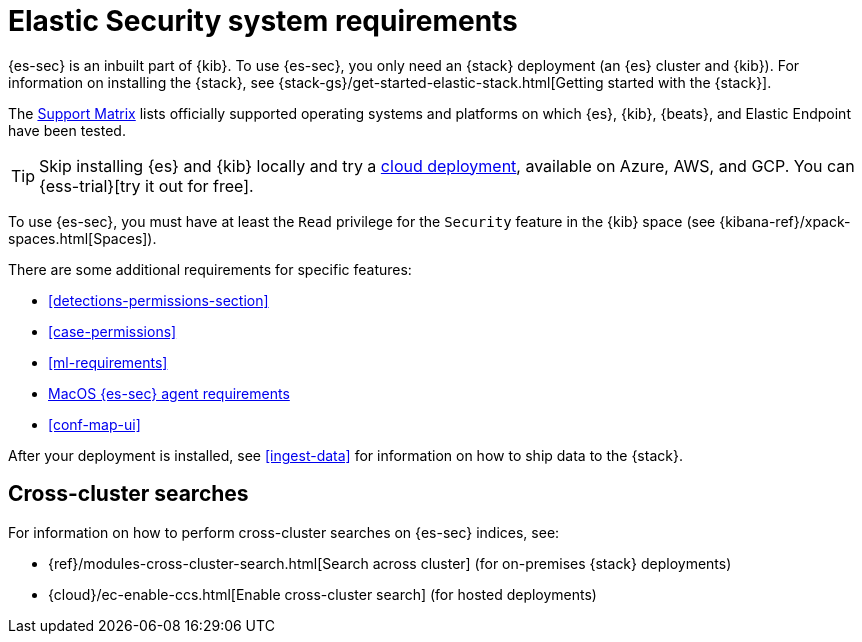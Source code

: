 [[sec-requirements]]
= Elastic Security system requirements

{es-sec} is an inbuilt part of {kib}. To use {es-sec}, you only need an {stack}
deployment (an {es} cluster and {kib}). For information on installing the 
{stack}, see
{stack-gs}/get-started-elastic-stack.html[Getting started with the {stack}].

The https://www.elastic.co/support/matrix[Support Matrix] lists officially
supported operating systems and platforms on which {es}, {kib}, {beats}, and
Elastic Endpoint have been tested. 

[TIP]
==============
Skip installing {es} and {kib} locally and try a
https://www.elastic.co/cloud/elasticsearch-service[cloud deployment],
available on Azure, AWS, and GCP. You can {ess-trial}[try it out for free].
==============

To use {es-sec}, you must have at least the `Read` privilege for the `Security`
feature in the {kib} space (see {kibana-ref}/xpack-spaces.html[Spaces]).  

There are some additional requirements for specific features:

* <<detections-permissions-section>>
* <<case-permissions>>
* <<ml-requirements>>
* <<sensor-full-disk-access, MacOS {es-sec} agent requirements>>
* <<conf-map-ui>>

After your deployment is installed, see <<ingest-data>> for information on how
to ship data to the {stack}.

[discrete]
== Cross-cluster searches

For information on how to perform cross-cluster searches on {es-sec}
indices, see:

* {ref}/modules-cross-cluster-search.html[Search across cluster]
(for on-premises {stack} deployments)
* {cloud}/ec-enable-ccs.html[Enable cross-cluster search] (for hosted deployments)

